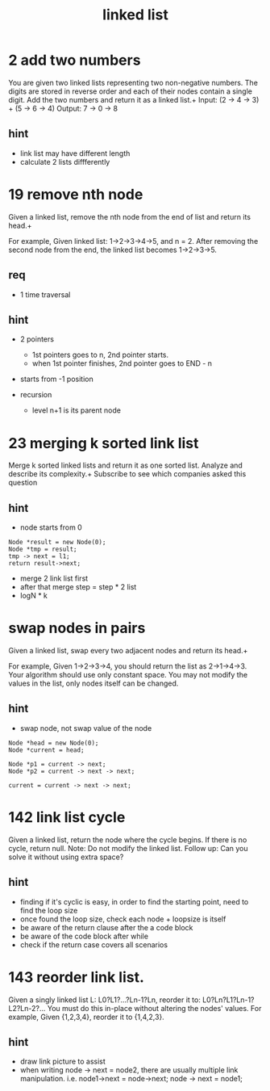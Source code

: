 #+TITLE: linked list

* 2 add two numbers
You are given two linked lists representing two non-negative numbers. The digits are stored in reverse order and each of their nodes contain a single digit. Add the two numbers and return it as a linked list.+
Input: (2 -> 4 -> 3) + (5 -> 6 -> 4) Output: 7 -> 0 -> 8

** hint 
- link list may have different length
- calculate 2 lists diffferently 


* 19 remove nth node
Given a linked list, remove the nth node from the end of list and return its head.+

For example,
Given linked list: 1->2->3->4->5, and n = 2.
After removing the second node from the end, the linked list becomes 1->2->3->5.

** req
- 1 time traversal

** hint 
- 2 pointers
  - 1st pointers goes to n, 2nd pointer starts. 
  - when 1st pointer finishes, 2nd pointer goes to END - n 
- starts from -1 position 

- recursion 
  - level n+1 is its parent node


* 23 merging k sorted link list
Merge k sorted linked lists and return it as one sorted list. Analyze and describe its complexity.+
Subscribe to see which companies asked this question

** hint 
- node starts from 0
#+begin_src
Node *result = new Node(0);
Node *tmp = result;
tmp -> next = l1;
return result->next;
#+end_src

- merge 2 link list first 
- after that merge step = step * 2 list 
- logN * k 


* swap nodes in pairs
Given a linked list, swap every two adjacent nodes and return its head.+

For example, Given 1->2->3->4, you should return the list as 2->1->4->3.
Your algorithm should use only constant space. You may not modify the values in the list, only nodes itself can be changed.

** hint
- swap node, not swap value of the node 
#+begin_src
Node *head = new Node(0);
Node *current = head;

Node *p1 = current -> next;
Node *p2 = current -> next -> next;

current = current -> next -> next;
#+end_src



* 142 link list cycle 
Given a linked list, return the node where the cycle begins. If there is no cycle, return null.
Note: Do not modify the linked list.
Follow up:
Can you solve it without using extra space?
** hint 
  - finding if it's cyclic is easy, in order to find the starting point,
    need to find the loop size
  - once found the loop size, check each node + loopsize is itself 
  - be aware of the return clause after the a code block 
  - be aware of the code block after while  
  - check if the return case covers all scenarios  


* 143 reorder link list.
Given a singly linked list L: L0?L1?…?Ln-1?Ln,
reorder it to: L0?Ln?L1?Ln-1?L2?Ln-2?…
You must do this in-place without altering the nodes' values.
For example,
Given {1,2,3,4}, reorder it to {1,4,2,3}.
** hint 
  - draw link picture to assist 
  - when writing node -> next = node2, there are usually multiple link manipulation. 
    i.e. node1->next = node->next; node -> next = node1; 
